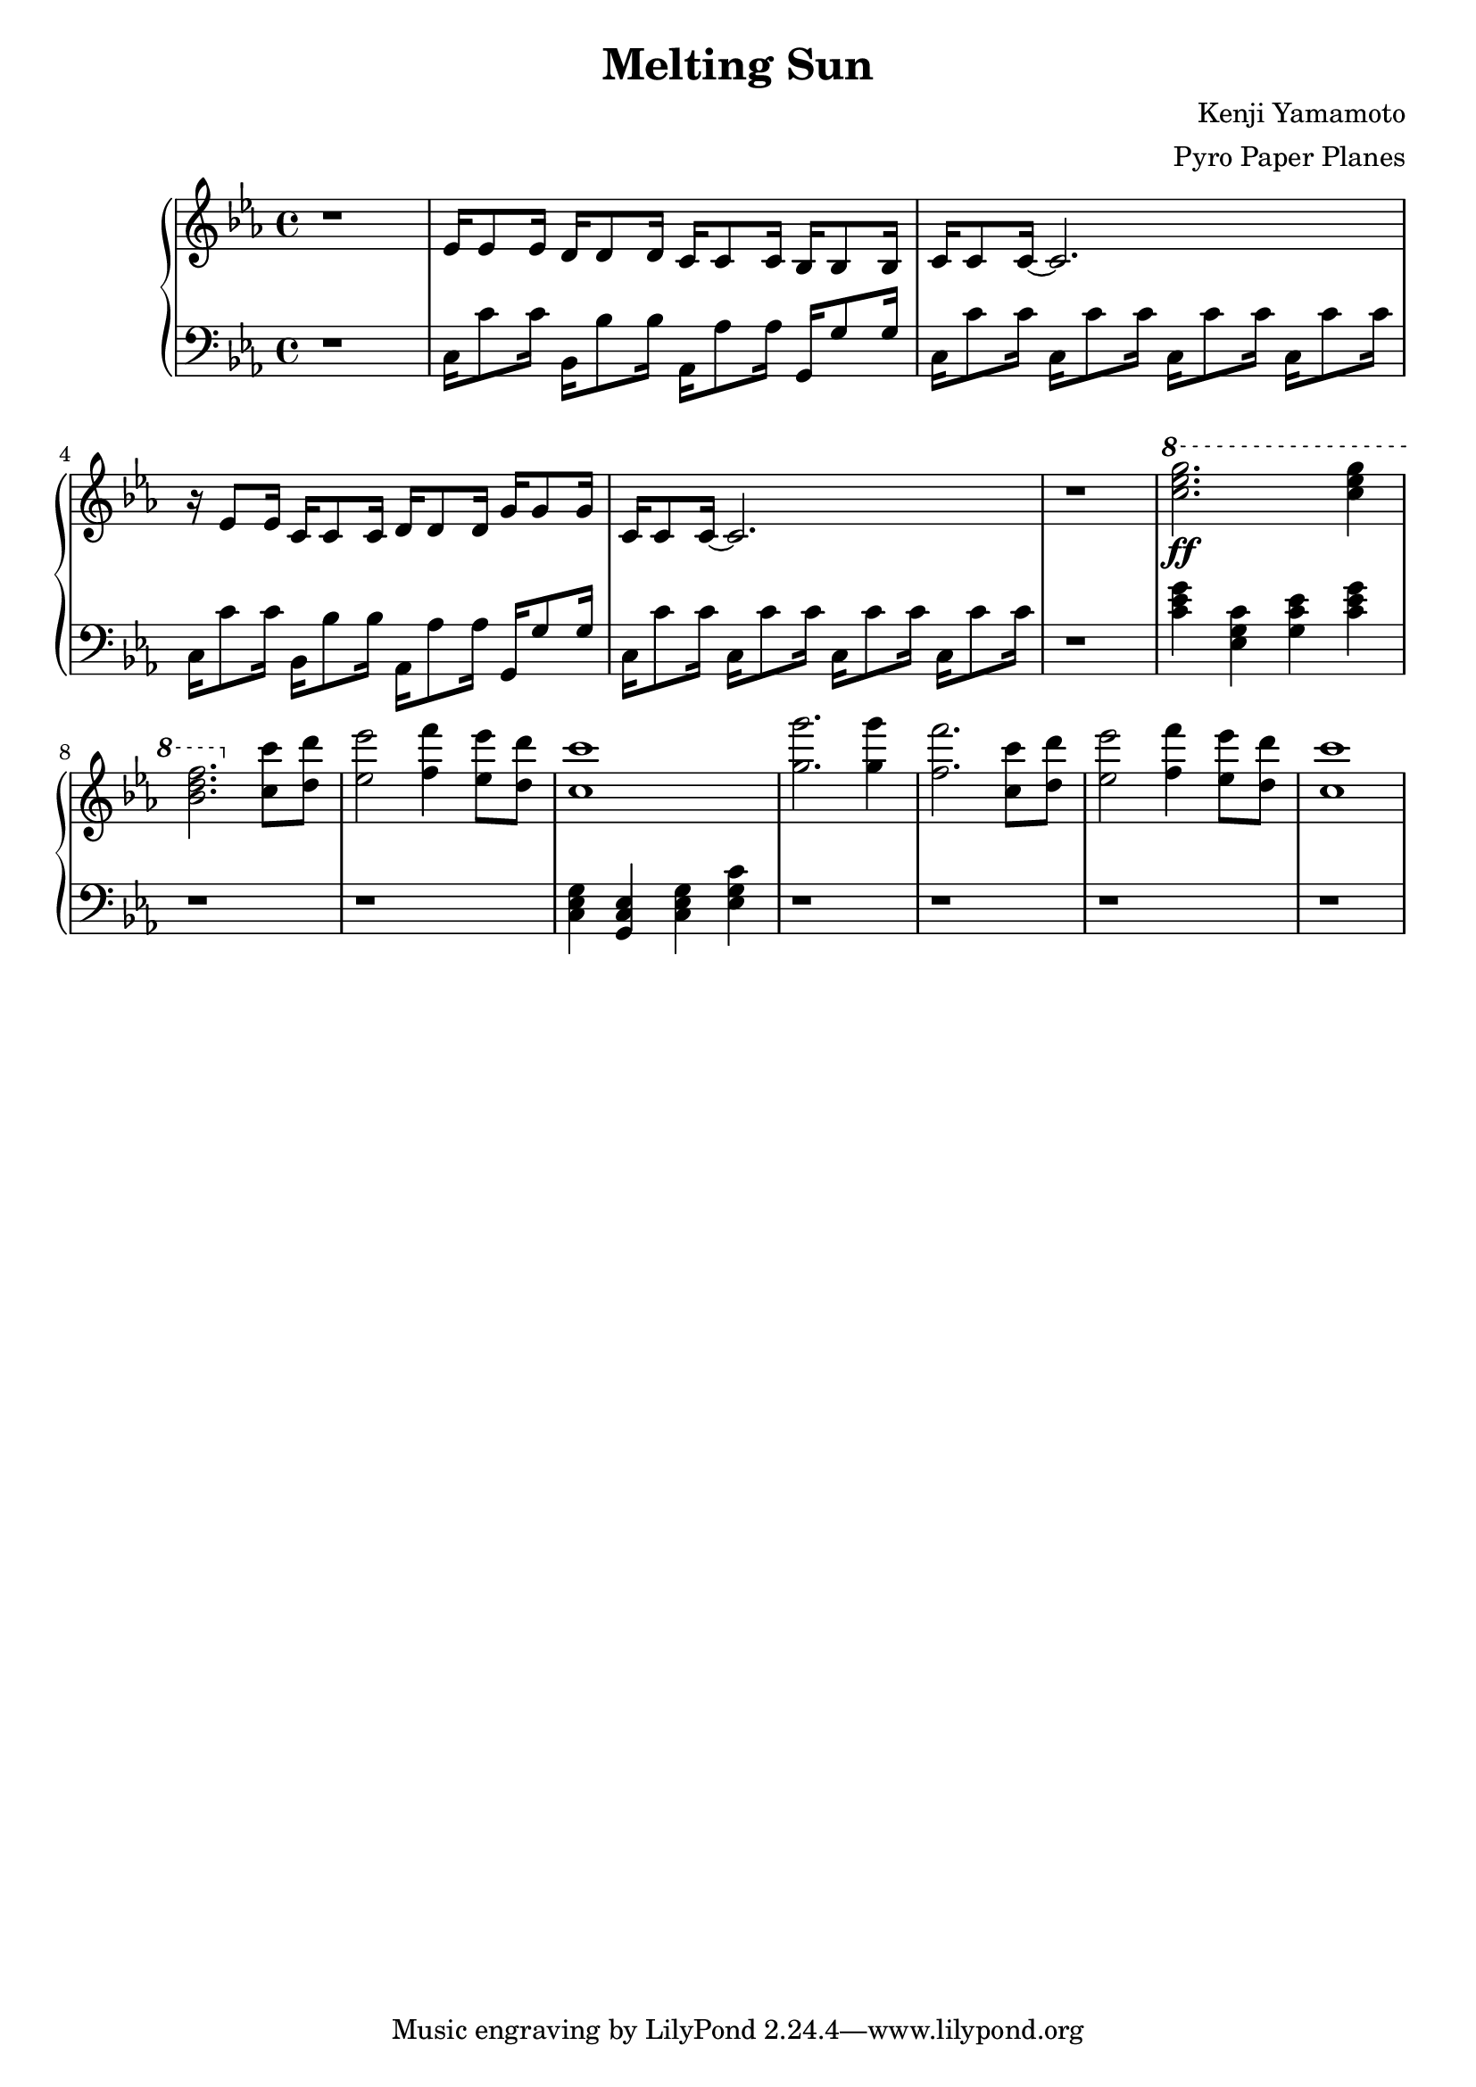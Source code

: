\version "2.18.0"

\header {
  title = "Melting Sun"
  composer = "Kenji Yamamoto"   % I think?
  arranger = "Pyro Paper Planes"
}

upper = {
    \key c \minor
    r1
    |
    % section beginning at 1:01
    ees'16 ees'8 ees'16
    d'16 d'8 d'16
    c'16 c'8 c'16
    bes16 bes8 bes16
    |
    c'16 c'8 c'16~ c'2.
    |
    r16 ees'8 ees'16
    c'16 c'8 c'16
    d'16 d'8 d'16
    g'16 g'8 g'16
    |
    c'16 c'8 c'16~ c'2.
    |
    % TODO: fill in gap
    r1
    |
    % section beginning at 2:16
    \ottava #1
    <<c'''2.\ff ees''' g'''>>
    <<c'''4 ees''' g'''>>
    <<f'''2. bes'' d'''>>
    \ottava #0
    <<c''8 c'''>>
    <<d'' d'''>>
    <<ees''2 ees'''>>
    <<f''4 f'''>>
    <<ees''8 ees'''>>
    <<d'' d'''>>
    <<c''1 c'''>>
    <<g''2. g'''>>
    <<g''4 g'''>>
    <<f''2. f'''>>
    <<c''8 c'''>>
    <<d'' d'''>>
    <<ees''2 ees'''>>
    <<f''4 f'''>>
    <<ees''8 ees'''>>
    <<d'' d'''>>
    <<c''1 c'''>>
  }

lower = {
  \clef bass
  \key c \minor
  r1
  |
  % section beginning at 1:01
  c16 c'8 c'16
  bes,16 bes8 bes16
  aes,16 aes8 aes16
  g,16 g8 g16
  |
  c16 c'8 c'16
  c16 c'8 c'16
  c16 c'8 c'16
  c16 c'8 c'16
  |
  % TODO: I think this isn't the right notes
  c16 c'8 c'16
  bes,16 bes8 bes16
  aes,16 aes8 aes16
  g,16 g8 g16
  |
  c16 c'8 c'16
  c16 c'8 c'16
  c16 c'8 c'16
  c16 c'8 c'16
  |
  % TODO: fill in gap
  r1
  |
  
  % <<c'4 gis'>>                          % I think root note is C, and there's a G involved?
  % <<gis, dis gis>>
  % <<c' ees' g'>>
  % <<c,4 g,>> 
  <<c'4 ees' g'>>
  <<c'4 ees g>>
  <<c'4 ees' g>>
  <<c'4 ees' g'>>
  |
    r1 r1
    |
    <<c4 ees g>>
    <<g, c ees>>
    <<c ees g>>
    <<ees g c'>>
    |
    r1 r1 r1 r1
}

\new PianoStaff <<
  \new Staff = "upper" \upper
  \new Staff = "lower" \lower
>>